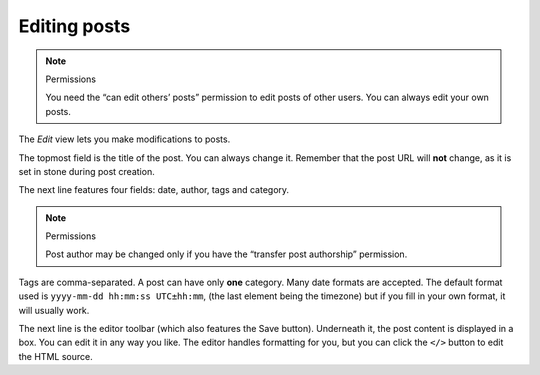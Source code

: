 Editing posts
=============

.. note:: Permissions

   You need the “can edit others’ posts” permission to edit posts of other
   users.  You can always edit your own posts.

The *Edit* view lets you make modifications to posts.

The topmost field is the title of the post.  You can always change it.
Remember that the post URL will **not** change, as it is set in stone during post
creation.

The next line features four fields: date, author, tags and category.

.. note:: Permissions

   Post author may be changed only if you have the “transfer post authorship”
   permission.

Tags are comma-separated.  A post can have only **one** category.  Many date
formats are accepted.  The default format used is ``yyyy-mm-dd hh:mm:ss UTC±hh:mm``,
(the last element being the timezone) but if you fill in your own format, it
will usually work.

The next line is the editor toolbar (which also features the Save button).  Underneath
it, the post content is displayed in a box.  You can edit it in any way you
like.  The editor handles formatting for you, but you can click the ``</>`` button
to edit the HTML source.
